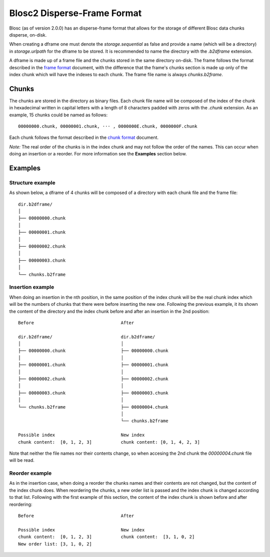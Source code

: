 Blosc2 Disperse-Frame Format
============================

Blosc (as of version 2.0.0) has an disperse-frame format that allows for the storage of different Blosc data chunks
disperse, on-disk.

When creating a dframe one must denote the `storage.sequential` as false and provide a name (which will be a directory)
in `storage.urlpath` for the dframe to be stored. It is recommended to name the directory with the `.b2dframe`
extension.

A dframe is made up of a frame file and the chunks stored in the same directory on-disk.
The frame follows the format described in the `frame format <README_FRAME_FORMAT.rst>`_ document, with the difference
that the frame's chunks section is made up only of the index chunk which will have the indexes to each chunk. The frame
file name is always `chunks.b2frame`.

Chunks
------

The chunks are stored in the directory as binary files. Each chunk file name will be composed of the index of the chunk
in hexadecimal written in capital letters with a length of 8 characters padded with zeros with the `.chunk` extension.
As an example, 15 chunks could be named as follows::

 00000000.chunk, 00000001.chunk, ··· , 0000000E.chunk, 0000000F.chunk

Each chunk follows the format described in the
`chunk format <README_CHUNK_FORMAT.rst>`_ document.

*Note:* The real order of the chunks is in the index chunk and may not follow the order of the names.
This can occur when doing an insertion or a reorder. For more information see the **Examples** section below.

Examples
--------

Structure example
^^^^^^^^^^^^^^^^^
As shown below, a dframe of 4 chunks will be composed of a directory with each chunk file and the frame file::

 dir.b2dframe/
 │
 ├── 00000000.chunk
 │
 ├── 00000001.chunk
 │
 ├── 00000002.chunk
 │
 ├── 00000003.chunk
 │
 └── chunks.b2frame


Insertion example
^^^^^^^^^^^^^^^^^
When doing an insertion in the nth position, in the same position
of the index chunk will be the real chunk index which will be the numbers of chunks that there were before
inserting the new one.
Following the previous example, it its shown the content of the directory and the index chunk before and
after an insertion in the 2nd position::

 Before                                 After

 dir.b2dframe/                          dir.b2dframe/
 │                                      │
 ├── 00000000.chunk                     ├── 00000000.chunk
 │                                      │
 ├── 00000001.chunk                     ├── 00000001.chunk
 │                                      │
 ├── 00000002.chunk                     ├── 00000002.chunk
 │                                      │
 ├── 00000003.chunk                     ├── 00000003.chunk
 │                                      │
 └── chunks.b2frame                     ├── 00000004.chunk
                                        │
                                        └── chunks.b2frame

 Possible index                         New index
 chunk content:  [0, 1, 2, 3]           chunk content: [0, 1, 4, 2, 3]

Note that neither the file names nor their contents change, so when accesing the 2nd chunk the
`00000004.chunk` file will be read.

Reorder example
^^^^^^^^^^^^^^^
As in the insertion case, when doing a reorder the chunks names and their contents are not changed, but the content of the
index chunk does. When reordering the chunks, a new order list is passed and the index chunk is changed according to that
list. Following with the first example of this section, the content of the index chunk is shown before and after reordering::

 Before                                 After

 Possible index                         New index
 chunk content:  [0, 1, 2, 3]           chunk content:  [3, 1, 0, 2]
 New order list: [3, 1, 0, 2]

